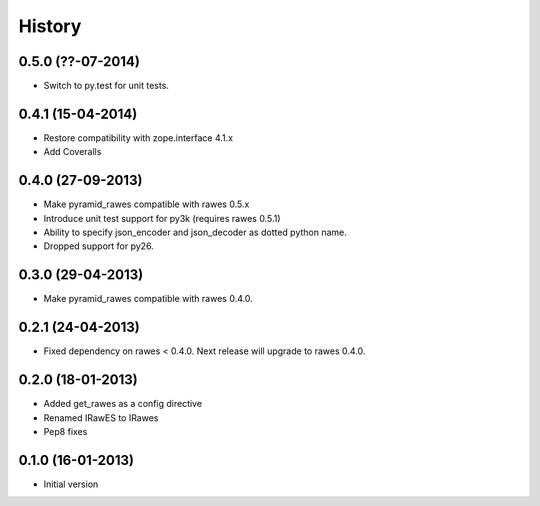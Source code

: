 History
=======

0.5.0 (??-07-2014)
------------------

- Switch to py.test for unit tests.

0.4.1 (15-04-2014)
------------------

- Restore compatibility with zope.interface 4.1.x
- Add Coveralls

0.4.0 (27-09-2013)
------------------

- Make pyramid_rawes compatible with rawes 0.5.x
- Introduce unit test support for py3k (requires rawes 0.5.1)
- Ability to specify json_encoder and json_decoder as dotted python name.
- Dropped support for py26.

0.3.0 (29-04-2013)
------------------

- Make pyramid_rawes compatible with rawes 0.4.0.

0.2.1 (24-04-2013)
------------------

- Fixed dependency on rawes < 0.4.0. Next release will upgrade to rawes 0.4.0.

0.2.0 (18-01-2013)
------------------

- Added get_rawes as a config directive
- Renamed IRawES to IRawes
- Pep8 fixes

0.1.0 (16-01-2013)
------------------

- Initial version
